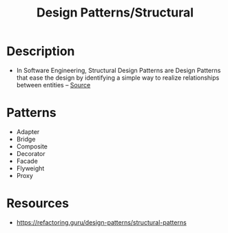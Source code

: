:properties:
:id:       137a40b5-4d73-42be-9209-8acef6d3ab12
:end:
#+created: 20210421185951581
#+modified: 20210525191006272
#+revision: 0
#+tags: Definition
#+title: Design Patterns/Structural
#+type: text/vnd.tiddlywiki

* Description
- In Software Engineering, Structural Design Patterns are Design Patterns that ease the design by identifying a simple way to realize relationships between entities -- [[https://sourcemaking.com/design_patterns/structural_patterns][Source]]
* Patterns
- Adapter
- Bridge
- Composite
- Decorator
- Facade
- Flyweight
- Proxy
* Resources
- https://refactoring.guru/design-patterns/structural-patterns
